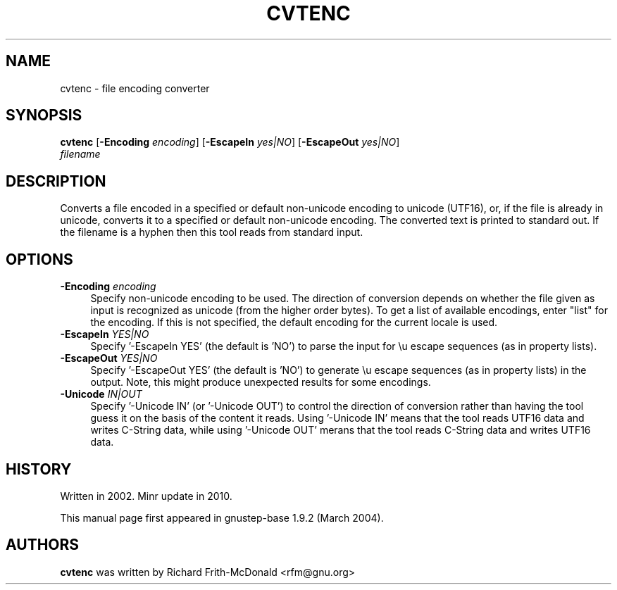 .\"Copyright (C) 2005 Free Software Foundation, Inc.
.\"Copying and distribution of this file, with or without modification,
.\"are permitted in any medium without royalty provided the copyright
.\"notice and this notice are preserved.
.TH CVTENC "1" "February 2004" "GNUstep" "GNUstep System Manual"
.SH NAME
cvtenc \- file encoding converter

.SH SYNOPSIS
.B cvtenc
[\fB-Encoding\fR \fIencoding\fR]
[\fB-EscapeIn\fR \fIyes|NO\fR]
[\fB-EscapeOut\fR \fIyes|NO\fR]
 \fIfilename\fR

.SH DESCRIPTION
.P
Converts a file encoded in a specified or default non-unicode encoding to
unicode (UTF16), or, if the file is already in unicode, converts it to a
specified or default non-unicode encoding.
The converted text is printed to standard out.
If the filename is a hyphen then this tool reads from standard input.

.SH OPTIONS
.IP "\fB\-Encoding\fR \fI encoding\fR" 4
Specify non-unicode encoding to be used.  The direction of conversion depends
on whether the file given as input is recognized as unicode (from the higher
order bytes).  To get a list of available encodings, enter "list" for the
encoding.  If this is not specified, the default encoding for the current
locale is used.
.IP "\fB\-EscapeIn\fR \fIYES|NO\fR" 4
Specify '-EscapeIn YES' (the default is 'NO') to parse the input for \\u
escape sequences (as in property lists).
.IP "\fB\-EscapeOut\fR \fIYES|NO\fR" 4
Specify '-EscapeOut YES' (the default is 'NO') to generate \\u escape
sequences (as in property lists) in the output.  Note, this might produce
unexpected results for some encodings.
.IP "\fB\-Unicode\fR \fIIN|OUT\fR" 4
Specify '-Unicode IN' (or '-Unicode OUT') to control the direction of
conversion rather than having the tool guess it on the basis of the content
it reads.  Using '-Unicode IN' means that the tool reads UTF16 data and
writes C-String data, while using '-Unicode OUT' merans that the tool reads
C-String data and writes UTF16 data.


.SH HISTORY
.RS 0
Written in 2002.
Minr update in 2010.
.P
This manual page first appeared in gnustep-base 1.9.2 (March 2004).
.P
.SH AUTHORS
.B cvtenc
was written by Richard Frith-McDonald <rfm@gnu.org>
